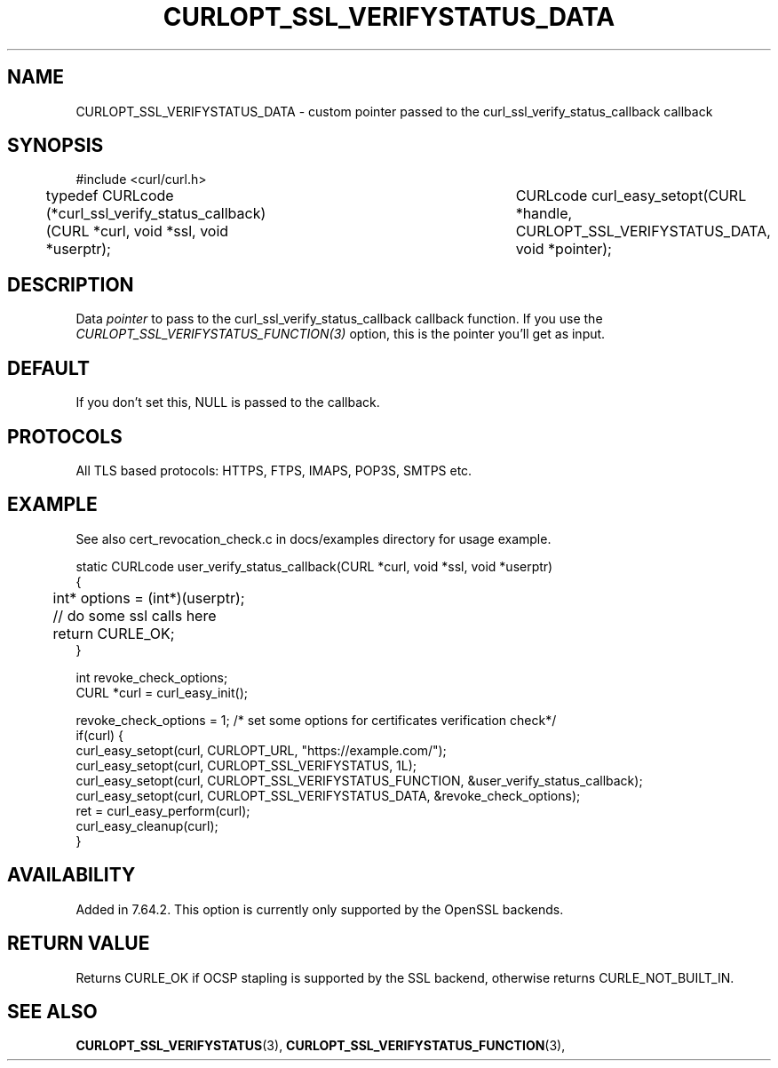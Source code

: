 .\" **************************************************************************
.\" *                                  _   _ ____  _
.\" *  Project                     ___| | | |  _ \| |
.\" *                             / __| | | | |_) | |
.\" *                            | (__| |_| |  _ <| |___
.\" *                             \___|\___/|_| \_\_____|
.\" *
.\" * Copyright (C) 1998 - 2019, Daniel Stenberg, <daniel@haxx.se>, et al.
.\" *
.\" * This software is licensed as described in the file COPYING, which
.\" * you should have received as part of this distribution. The terms
.\" * are also available at https://curl.haxx.se/docs/copyright.html.
.\" *
.\" * You may opt to use, copy, modify, merge, publish, distribute and/or sell
.\" * copies of the Software, and permit persons to whom the Software is
.\" * furnished to do so, under the terms of the COPYING file.
.\" *
.\" * This software is distributed on an "AS IS" basis, WITHOUT WARRANTY OF ANY
.\" * KIND, either express or implied.
.\" *
.\" **************************************************************************
.\"
.TH CURLOPT_SSL_VERIFYSTATUS_DATA 3 "11 Aprl 2019" "libcurl 7.64.2" "curl_easy_setopt options"
.SH NAME
CURLOPT_SSL_VERIFYSTATUS_DATA \- custom pointer passed to the curl_ssl_verify_status_callback callback
.SH SYNOPSIS
#include <curl/curl.h>

typedef CURLcode (*curl_ssl_verify_status_callback)(CURL *curl, void *ssl, void *userptr);
										  
CURLcode curl_easy_setopt(CURL *handle, CURLOPT_SSL_VERIFYSTATUS_DATA, void *pointer);
.SH DESCRIPTION
Data \fIpointer\fP to pass to the curl_ssl_verify_status_callback callback function. 
If you use the \fICURLOPT_SSL_VERIFYSTATUS_FUNCTION(3)\fP option, this is the pointer you'll get as
input.

.SH DEFAULT
If you don't set this, NULL is passed to the callback.
.SH PROTOCOLS
All TLS based protocols: HTTPS, FTPS, IMAPS, POP3S, SMTPS etc.
.SH EXAMPLE
See also cert_revocation_check.c in docs/examples directory for usage example.

.nf
static CURLcode user_verify_status_callback(CURL *curl, void *ssl, void *userptr)
{
	int* options = (int*)(userptr);
	
	// do some ssl calls here
	return CURLE_OK;
}

....

int revoke_check_options;
CURL *curl = curl_easy_init();

revoke_check_options = 1; /* set some options for certificates verification check*/
if(curl) {
  curl_easy_setopt(curl, CURLOPT_URL, "https://example.com/");
  curl_easy_setopt(curl, CURLOPT_SSL_VERIFYSTATUS, 1L);
  curl_easy_setopt(curl, CURLOPT_SSL_VERIFYSTATUS_FUNCTION, &user_verify_status_callback);
  curl_easy_setopt(curl, CURLOPT_SSL_VERIFYSTATUS_DATA, &revoke_check_options);
  ret = curl_easy_perform(curl);
  curl_easy_cleanup(curl);
}
.fi
.SH AVAILABILITY
Added in 7.64.2. This option is currently only supported by the OpenSSL backends.
.SH RETURN VALUE
Returns CURLE_OK if OCSP stapling is supported by the SSL backend, otherwise
returns CURLE_NOT_BUILT_IN.
.SH "SEE ALSO"
.BR CURLOPT_SSL_VERIFYSTATUS "(3), "
.BR CURLOPT_SSL_VERIFYSTATUS_FUNCTION "(3), "

